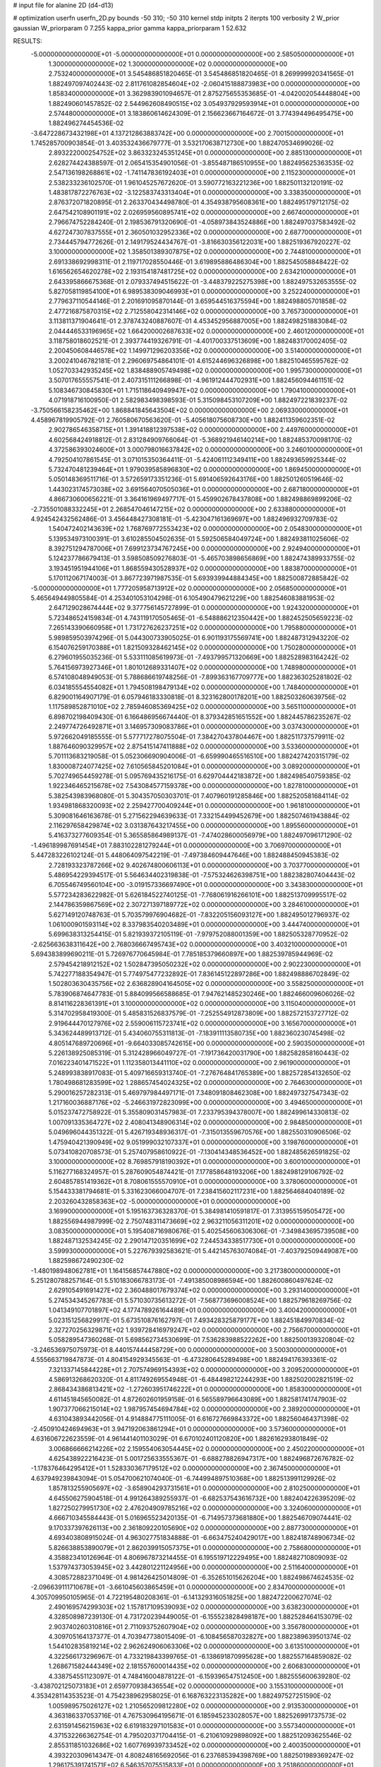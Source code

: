 # input file for alanine 2D (d4-d13)

# optimization
userfn       userfn_2D.py
bounds       -50 310; -50 310
kernel       stdp
initpts      2
iterpts      100
verbosity    2
W_prior      gaussian
W_priorparam 0 7.255
kappa_prior  gamma
kappa_priorparam 1 52.632

RESULTS:
 -5.000000000000000E+01 -5.000000000000000E+01  0.000000000000000E+00       2.585050000000000E+01
  1.300000000000000E+02  1.300000000000000E+02  0.000000000000000E+00       2.753240000000000E+01       3.545486851820465E-01  3.545486851820465E-01       8.269999920341565E-01  1.882497097402443E-02
  2.811761082854604E+02 -2.060415188873983E+00  0.000000000000000E+00       1.858340000000000E+01       3.362983901094657E-01  2.875275655353685E-01      -4.042002054448804E+00  1.882490601457852E-02
  2.544962608490515E+02  3.054937929593914E+01  0.000000000000000E+00       2.574480000000000E+01       3.183860614624309E-01  2.156623667164672E-01       3.774394496495475E+00  1.882496274454536E-02
 -3.647228673432198E+01  4.137212863883742E+00  0.000000000000000E+00       2.700150000000000E+01       1.745285700903854E-01  3.403532436679777E-01       3.532170638712730E+00  1.882470534699026E-02
  2.893222000254752E+02  3.863323245351245E+01  0.000000000000000E+00       2.885130000000000E+01       2.628274424388597E-01  2.065415354901056E-01      -3.855487186510955E+00  1.882495625363535E-02
  2.547136198268861E+02 -1.741147836192403E+01  0.000000000000000E+00       2.115230000000000E+01       2.538233236102570E-01  1.961045257672620E-01       3.590772163221236E+00  1.882501132120191E-02
  1.483817872276763E+02 -3.122583743313404E+01  0.000000000000000E+00       3.338350000000000E+01       2.876372071820895E-01  2.263370434498780E-01       4.354938795608361E+00  1.882495179712175E-02
  2.647542108901191E+02  2.026959560895741E+02  0.000000000000000E+00       2.667400000000000E+01       2.796674752284240E-01  2.198536791320690E-01      -4.058973843524886E+00  1.882497037583492E-02
  4.627247307837555E+01  2.360501032952336E+02  0.000000000000000E+00       2.687700000000000E+01       2.734445794772626E-01  2.149179524434767E-01      -3.816630356122031E+00  1.882519367920227E-02
  3.100000000000000E+02  1.358501389307875E+02  0.000000000000000E+00       2.744810000000000E+01       2.691338692998311E-01  2.119717028550446E-01       3.619895886486304E+00  1.882545058848422E-02
  1.616562654620278E+02  2.193154187481725E+02  0.000000000000000E+00       2.634210000000000E+01       2.643395866675368E-01  2.079337494515622E-01      -3.448379225275398E+00  1.882497532653555E-02
  5.827058119854100E+01  6.989538309046993E+01  0.000000000000000E+00       3.252240000000000E+01       2.779637110544146E-01  2.201691095870144E-01       3.659544516375594E+00  1.882498805701858E-02
  2.477216875870315E+02  2.712558042314146E+02  0.000000000000000E+00       3.765730000000000E+01       3.113811371904641E-01  2.378743240887607E-01       4.453452956887005E+00  1.882498251883084E-02
  2.044446533196965E+02  1.664200002687633E+02  0.000000000000000E+00       2.460120000000000E+01       3.118758018602521E-01  2.393774419326791E-01      -4.401700337513609E+00  1.882483170002405E-02
  2.200450608446578E+02  1.149971296203356E+02  0.000000000000000E+00       3.514000000000000E+01       3.200241046782181E-01  2.296069754864101E-01       4.615244696326898E+00  1.882510465595762E-02
  1.052703342935245E+02  1.838488905749498E+02  0.000000000000000E+00       1.995730000000000E+01       3.507017655557541E-01  2.407315111266898E-01      -4.961912444702931E+00  1.882456094461151E-02
  5.108346730845830E+01  1.715118640949947E+02  0.000000000000000E+00       1.790410000000000E+01       4.071918716100950E-01  2.582983498398593E-01       5.315098453107209E+00  1.882497221839237E-02
 -3.750566158235462E+00  1.868841845643504E+02  0.000000000000000E+00       2.069330000000000E+01       4.458967819905792E-01  2.760580670563620E-01      -5.405618075608730E+00  1.882411359602351E-02
  2.902786546358715E+01  1.391418812397538E+02  0.000000000000000E+00       2.449760000000000E+01       4.602568424918812E-01  2.831284909766064E-01      -5.368921946140214E+00  1.882485370098170E-02
  4.372586393024600E+01  3.000798016637842E+02  0.000000000000000E+00       3.246010000000000E+01       4.792504107861545E-01  3.071015350364411E-01      -5.424061112349411E+00  1.882493659925344E-02
  5.732470481239464E+01  1.979039585896830E+02  0.000000000000000E+00       1.869450000000000E+01       5.050148369511716E-01  3.572659173351236E-01       5.691406592643176E+00  1.882501260519646E-02
  1.443023174573038E+02  3.691564070505036E+01  0.000000000000000E+00       2.687180000000000E+01       4.866730600656221E-01  3.364161969497717E-01       5.459902678437808E+00  1.882498869899206E-02
 -2.735501088332245E+01  2.268547046147215E+02  0.000000000000000E+00       2.633880000000000E+01       4.924542432562486E-01  3.456448427308181E-01      -5.423047161369697E+00  1.882496932709783E-02
  1.540472402143639E+02  1.768769772553423E+02  0.000000000000000E+00       2.054830000000000E+01       5.139534973100391E-01  3.610285504502635E-01       5.592506584049724E+00  1.882493811025606E-02
  8.392751294787006E+01  7.699123734767245E+00  0.000000000000000E+00       2.924940000000000E+01       5.124237786679413E-01  3.598508509276803E-01      -5.465703898656869E+00  1.882474389933755E-02
  3.193451951944106E+01  1.868559430528937E+02  0.000000000000000E+00       1.883870000000000E+01       5.170112067174003E-01  3.867723971987535E-01       5.693939944884345E+00  1.882500872885842E-02
 -5.000000000000000E+01  1.777205958713912E+02  0.000000000000000E+00       2.056850000000000E+01       5.465649449805584E-01  4.253401053104298E-01       6.105490479621229E+00  1.882546083881953E-02
  2.647129028674444E+02  9.377756145727899E-01  0.000000000000000E+00       1.924320000000000E+01       5.723486524159834E-01  4.743119170505465E-01      -6.548886212350442E+00  1.882452505659223E-02
  7.265143390660958E+01  1.731727626237251E+02  0.000000000000000E+00       1.795880000000000E+01       5.989859503974296E-01  5.044300733905025E-01       6.901193175569741E+00  1.882487312943220E-02
  6.154076259170388E+01  1.821509328462145E+02  0.000000000000000E+00       1.750280000000000E+01       6.279601955035236E-01  5.533111085619973E-01      -7.493799571320669E+00  1.882528983164242E-02
  5.764156973927346E+01  1.801012689331407E+02  0.000000000000000E+00       1.748980000000000E+01       6.574108048949053E-01  5.788686619748256E-01      -7.899363167709777E+00  1.882363025281802E-02
  6.034185554554082E+01  1.794508198479134E+02  0.000000000000000E+00       1.748400000000000E+01       6.829001164907179E-01  6.057946183330818E-01       8.323162800178201E+00  1.882503260639756E-02
  1.117589852871010E+02  2.785946085369425E+02  0.000000000000000E+00       3.565110000000000E+01       6.898702198409430E-01  6.166486956674440E-01       8.379342851651552E+00  1.882445786235267E-02
  2.249774726492871E+01  3.146957309083786E+01  0.000000000000000E+00       3.037430000000000E+01       5.972662049185555E-01  5.577717278075504E-01       7.384270437804467E+00  1.882511737579911E-02
  1.887646090329957E+02  2.875415147411888E+02  0.000000000000000E+00       3.533600000000000E+01       5.701113683219058E-01  5.052306690904006E-01      -6.659990465516510E+00  1.882427420315179E-02
  1.830008724077425E+02  7.610565845201084E+01  0.000000000000000E+00       3.089200000000000E+01       5.702749654459278E-01  5.095769435216175E-01       6.629704442183872E+00  1.882498540759385E-02
  1.922346465215678E+02  7.543084577159378E+00  0.000000000000000E+00       1.827810000000000E+01       5.382543983968080E-01  5.304357050303701E-01       7.407960191285846E+00  1.882520581684114E-02
  1.934981868320093E+02  2.259427700409244E+01  0.000000000000000E+00       1.961810000000000E+01       5.309081646163678E-01  5.271562294639633E-01       7.332154499452679E+00  1.882507461943884E-02
  2.116297658429874E+02  3.031387643217455E+00  0.000000000000000E+00       1.895560000000000E+01       5.416373277609354E-01  5.365585864989137E-01      -7.474028600056979E+00  1.882497096171290E-02
 -1.496189987691454E+01  7.883102281279244E+01  0.000000000000000E+00       3.706970000000000E+01       5.447283226102124E-01  5.448064097542219E-01      -7.497384609447646E+00  1.882488450945383E-02
  2.728193323787266E+02  9.402674800606113E+01  0.000000000000000E+00       3.703770000000000E+01       5.486954229394517E-01  5.564634402319838E-01      -7.575324626398751E+00  1.882382807404443E-02
  6.705546749560104E+00 -3.019157336697490E+01  0.000000000000000E+00       3.343830000000000E+01       5.577234283622982E-01  5.626184522740125E-01      -7.768061916266101E+00  1.882513709995517E-02
  2.144786359867569E+02  2.307271397189772E+02  0.000000000000000E+00       3.284610000000000E+01       5.627149120748763E-01  5.703579976904682E-01      -7.832205156093127E+00  1.882495012796937E-02
  1.061000901593114E+02  8.337983540203489E+01  0.000000000000000E+00       3.444740000000000E+01       5.699638313254415E-01  5.821939372105119E-01      -7.979752088001359E+00  1.882505328770952E-02
 -2.625663638311642E+00  2.768036667495743E+02  0.000000000000000E+00       3.403210000000000E+01       5.694383899690211E-01  5.726976770645984E-01       7.785185379660897E+00  1.882539785944969E-02
  2.579454218912152E+02  1.502847395050232E+02  0.000000000000000E+00       2.902230000000000E+01       5.742277188354947E-01  5.774975477232892E-01       7.836145122897286E+00  1.882498886702849E-02
  1.502803630435756E+02  2.636828904164505E+02  0.000000000000000E+00       3.558250000000000E+01       5.783906874647783E-01  5.884099566588685E-01       7.947621485230246E+00  1.882466009606026E-02
  8.814116228361391E+01  3.100000000000000E+02  0.000000000000000E+00       3.115040000000000E+01       5.314702958419300E-01  5.485831526837579E-01      -7.252554912873809E+00  1.882572153727712E-02
  2.919644470127976E+02  2.559006115723741E+02  0.000000000000000E+00       3.165670000000000E+01       5.343624489913712E-01  5.434060755311813E-01      -7.183911113580735E+00  1.882360230745498E-02
  4.805147689720696E+01 -9.664033085742615E+00  0.000000000000000E+00       2.590350000000000E+01       5.226138925085319E-01  5.312428966049727E-01      -7.191736420031790E+00  1.882582858160443E-02
  7.016223401471522E+01  1.112358013441110E+02  0.000000000000000E+00       2.961900000000000E+01       5.248993838917083E-01  5.409716659313740E-01      -7.276764841765389E+00  1.882572854132650E-02
  1.780498681283599E+02  1.288657454024325E+02  0.000000000000000E+00       2.764630000000000E+01       5.290016257282313E-01  5.469797984497171E-01       7.348091808462308E+00  1.882497327547343E-02
  1.217160036887176E+02 -5.246631972823099E+00  0.000000000000000E+00       3.494650000000000E+01       5.015237472758922E-01  5.355809031457983E-01       7.233795394378007E+00  1.882499614330813E-02
  1.007091335364727E+02  2.408041348906314E+02  0.000000000000000E+00       2.984850000000000E+01       5.049696044351322E-01  5.426719348936317E-01      -7.315013559670576E+00  1.882550310906506E-02
  1.475940421390949E+02  9.051999032107337E+01  0.000000000000000E+00       3.198760000000000E+01       5.073410820708573E-01  5.257407958610922E-01      -7.130414348536452E+00  1.882485626591825E-02
  3.100000000000000E+02  8.769857918190392E+01  0.000000000000000E+00       3.600100000000000E+01       5.116277168324957E-01  5.287609054874421E-01       7.177858648193206E+00  1.882498129106792E-02
  2.604857851419362E+01  8.708061555570910E+01  0.000000000000000E+00       3.378060000000000E+01       5.154433381794681E-01  5.331623066004707E-01       7.238415602117231E+00  1.882564684040189E-02
  2.203260432858363E+02 -5.000000000000000E+01  0.000000000000000E+00       3.169900000000000E+01       5.195163736328370E-01  5.384981410591817E-01       7.313955159505472E+00  1.882556944987999E-02
  2.750748311473669E+02  2.963211056311201E+02  0.000000000000000E+00       3.083500000000000E+01       5.195408716980676E-01  5.402545606306306E-01      -7.349843695739508E+00  1.882487132534245E-02
  2.290147120351699E+02  7.244534338517730E+01  0.000000000000000E+00       3.599930000000000E+01       5.227679392583621E-01  5.442145763074084E-01      -7.403792509449087E+00  1.882598672490230E-02
 -1.480198948062781E+01  1.164156857447880E+02  0.000000000000000E+00       3.217380000000000E+01       5.251280788257164E-01  5.510183066783173E-01      -7.491385008986594E+00  1.882600860497624E-02
  2.629105491691427E+02  2.360488017679374E+02  0.000000000000000E+00       3.293140000000000E+01       5.274534345267783E-01  5.571030735613272E-01      -7.568773696008524E+00  1.882579618269756E-02
  1.041349107701897E+02  4.177478926164489E+01  0.000000000000000E+00       3.400420000000000E+01       5.023151256829917E-01  5.673510876162797E-01       7.493428325879177E+00  1.882451849970834E-02
  2.327270256329871E+02  1.939728416979247E+02  0.000000000000000E+00       2.756670000000000E+01       5.058289547360268E-01  5.698562734530699E-01       7.536283988522262E+00  1.882500139320804E-02
 -3.246536975075973E-01  8.440157444458729E+00  0.000000000000000E+00       3.500300000000000E+01       4.555663719847873E-01  4.804154929345563E-01      -6.473280645289498E+00  1.882494176393361E-02
  7.321337145844228E+01  2.707574969154393E+02  0.000000000000000E+00       3.209520000000000E+01       4.586913268620320E-01  4.811749269554948E-01      -6.484498212244293E+00  1.882502002821519E-02
  2.868434386813421E+02 -1.272603951746222E+01  0.000000000000000E+00       1.858300000000000E+01       4.611451845650082E-01  4.872602601959158E-01       6.565589796643089E+00  1.882581741747903E-02
  1.907377066215014E+02  1.987957454694784E+02  0.000000000000000E+00       2.389200000000000E+01       4.631043893442056E-01  4.914884775111005E-01       6.616727669843372E+00  1.882560464371398E-02
 -2.450910424694963E+01  3.947192063861294E+01  0.000000000000000E+00       3.573600000000000E+01       4.631606722623559E-01  4.961441401103029E-01       6.670102401120820E+00  1.882616293801849E-02
  3.006866666214226E+02  2.159554063054445E+02  0.000000000000000E+00       2.450220000000000E+01       4.625438922216423E-01  5.001725633555367E-01      -6.688278826947317E+00  1.882496872676782E-02
 -1.178376464295412E+01  1.528330367179512E+02  0.000000000000000E+00       2.367450000000000E+01       4.637949239843094E-01  5.054700621074040E-01      -6.744994897510368E+00  1.882513991129926E-02
  1.857813255905697E+02 -3.658904293731561E+01  0.000000000000000E+00       2.810250000000000E+01       4.645506275904518E-01  4.991264389255937E-01      -6.682537543616732E+00  1.882404226395209E-02
  1.827250279951730E+02  2.476204909785216E+02  0.000000000000000E+00       3.324060000000000E+01       4.666710345584443E-01  5.016965523420135E-01      -6.714957373681880E+00  1.882546709074441E-02
  9.170337397626113E+00  2.361809220105690E+02  0.000000000000000E+00       2.887730000000000E+01       4.693403808915024E-01  4.963027751834888E-01      -6.663475240429017E+00  1.882418748906734E-02
  5.826638853890079E+01  2.862039915057375E+01  0.000000000000000E+00       2.758680000000000E+01       4.358823410126964E-01  4.806967873214455E-01       6.195519712229495E+00  1.882482710809093E-02
  1.537974373053945E+02  3.442801221124956E+00  0.000000000000000E+00       2.511640000000000E+01       4.308572882371049E-01  4.981426425014809E-01      -6.352651015626204E+00  1.882498674624535E-02
 -2.096639111710678E+01 -3.661045603865459E+01  0.000000000000000E+00       2.834700000000000E+01       4.305709950105965E-01  4.722195480208361E-01      -6.141329316051825E+00  1.882472200627074E-02
  2.490169574299303E+02  1.157817109539093E+02  0.000000000000000E+00       3.638230000000000E+01       4.328508987239130E-01  4.731720239449005E-01      -6.155523828498187E+00  1.882528464153079E-02
  2.903740260310816E+01  2.711093752607904E+02  0.000000000000000E+00       3.356780000000000E+01       4.309705164137377E-01  4.703947738015409E-01      -6.108456587032827E+00  1.882389639501374E-02
  1.544102835819214E+02  2.962624906063306E+02  0.000000000000000E+00       3.613510000000000E+01       4.322566173296967E-01  4.733219843399765E-01      -6.138691870995628E+00  1.882557164859082E-02
  1.268671582444349E+02  2.181557600014435E+02  0.000000000000000E+00       2.606830000000000E+01       4.338754551123097E-01  4.748416004878122E-01      -6.159396547512450E+00  1.882555600639280E-02
 -3.438702125073183E+01  2.659770938436554E+02  0.000000000000000E+00       3.155310000000000E+01       4.353428114353523E-01  4.754238962958025E-01       6.168763223135282E+00  1.882497527251590E-02
  1.005989575026127E+02  1.210565209812280E+02  0.000000000000000E+00       2.913530000000000E+01       4.363186337053716E-01  4.767530964195671E-01       6.185945233028057E+00  1.882526991737573E-02
  2.631591456215963E+02  6.619183297101583E+01  0.000000000000000E+00       3.557340000000000E+01       4.371532266362754E-01  4.795020371704415E-01      -6.210610929898092E+00  1.882512093625546E-02
  2.855311851032686E+02  1.607769939733452E+02  0.000000000000000E+00       2.400350000000000E+01       4.393220309614347E-01  4.808248165692056E-01       6.237685394398769E+00  1.882501989369247E-02
  1.296175391741571E+02  6.546357075515833E+01  0.000000000000000E+00       3.251860000000000E+01       4.388738085008855E-01  4.853646714499351E-01       6.270490780786670E+00  1.882583553542773E-02
  1.655670311125023E+02  5.478141590814637E+01  0.000000000000000E+00       2.691260000000000E+01       4.359277514575451E-01  4.693221163373599E-01       6.055956812627643E+00  1.882522842929651E-02
  2.156897629196892E+02  2.634301527929591E+02  0.000000000000000E+00       3.764610000000000E+01       4.353976861891921E-01  4.741993177457792E-01       6.093352370502410E+00  1.882586301989481E-02
  1.194264380550911E+02 -4.616078207591379E+01  0.000000000000000E+00       3.520410000000000E+01       4.190074313433006E-01  4.216787208725252E-01      -5.435510625476515E+00  1.882496440722654E-02
  7.129096062769493E+01 -2.615532860461522E+01  0.000000000000000E+00       2.660380000000000E+01       4.192495365493272E-01  4.243368739765839E-01      -5.450854333373241E+00  1.882536614070376E-02
  2.254435544766450E+02  1.426921850796527E+02  0.000000000000000E+00       3.063290000000000E+01       4.206122820777789E-01  4.249959499612955E-01      -5.457147062253770E+00  1.882533781897690E-02
  1.235695586685433E+02  1.581295962788234E+02  0.000000000000000E+00       2.216130000000000E+01       4.211918164774432E-01  4.260083466860937E-01      -5.460407027509568E+00  1.882432464399733E-02
  2.803827010797512E+02  1.258252974852658E+02  0.000000000000000E+00       3.175970000000000E+01       4.216296995258673E-01  4.281637745401026E-01      -5.473747229482735E+00  1.882503584545531E-02
  9.195859255140871E+00  5.821544316995146E+01  0.000000000000000E+00       3.477290000000000E+01       4.054685567663767E-01  4.369341049129661E-01       5.421091540451978E+00  1.882498138334747E-02
  1.717017094706090E+02  1.567162159188979E+02  0.000000000000000E+00       2.234790000000000E+01       4.063891551214137E-01  4.379485023500941E-01       5.428362283142146E+00  1.882515412736782E-02
  8.308819669238260E+01  6.175268413238991E+01  0.000000000000000E+00       3.386240000000000E+01       4.043017204428818E-01  4.417710922659627E-01      -5.441812574880855E+00  1.882512875607573E-02
  2.087282597511551E+02  5.291813276322189E+01  0.000000000000000E+00       2.898190000000000E+01       4.026964160586095E-01  4.479416286052452E-01      -5.485771534089418E+00  1.882496154242458E-02
 -4.726295841592725E+01  5.926662181876181E+01  0.000000000000000E+00       3.528950000000000E+01       4.030012358157383E-01  4.492740261456083E-01      -5.490145538378480E+00  1.882500609511585E-02
  2.404607837635364E+02  2.263364638962327E+02  0.000000000000000E+00       3.304960000000000E+01       4.056506517255838E-01  4.466130762729084E-01      -5.470991907011357E+00  1.882496479973488E-02
  9.988221466458759E+01 -2.209531045347722E+01  0.000000000000000E+00       3.107520000000000E+01       3.914546794265336E-01  4.490916771201876E-01      -5.497980691866867E+00  1.882573936821820E-02
  1.200323081172889E+01  3.010728197395088E+02  0.000000000000000E+00       3.422360000000000E+01       3.933040178078686E-01  4.478040506759511E-01      -5.491083335183292E+00  1.882553548250069E-02